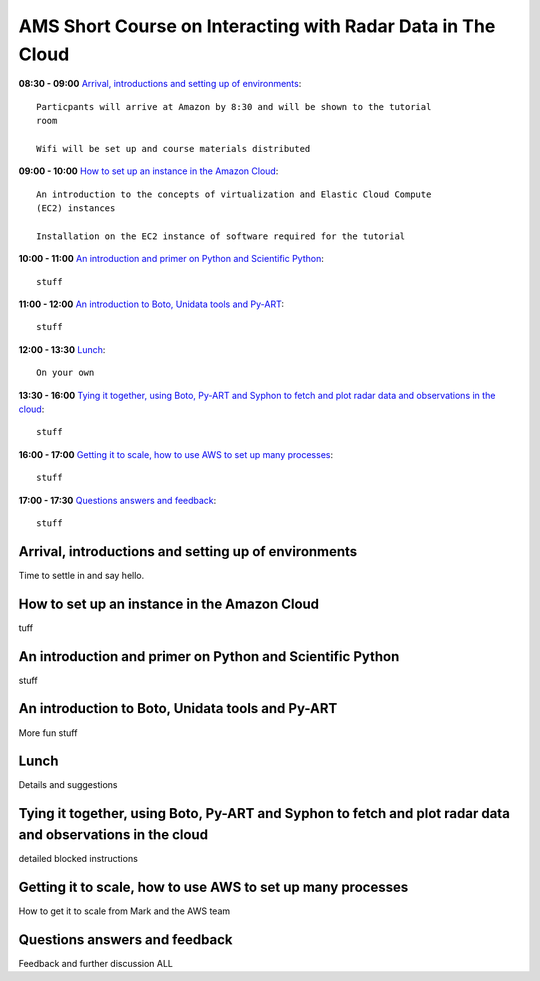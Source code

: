 AMS Short Course on Interacting with Radar Data in The Cloud
============================================================


**08:30 - 09:00** `Arrival, introductions and setting up of environments`_::
    
    Particpants will arrive at Amazon by 8:30 and will be shown to the tutorial
    room

    Wifi will be set up and course materials distributed

**09:00 - 10:00** `How to set up an instance in the Amazon Cloud`_::
    
    An introduction to the concepts of virtualization and Elastic Cloud Compute
    (EC2) instances 

    Installation on the EC2 instance of software required for the tutorial

**10:00 - 11:00** `An introduction and primer on Python and Scientific Python`_::

    stuff

**11:00 - 12:00** `An introduction to Boto, Unidata tools and Py-ART`_::

    stuff

**12:00 - 13:30** `Lunch`_::

    On your own

**13:30 - 16:00** `Tying it together, using Boto, Py-ART and Syphon to fetch and plot radar data and observations in the cloud`_::

    stuff

**16:00 - 17:00** `Getting it to scale, how to use AWS to set up many processes`_::

    stuff

**17:00 - 17:30** `Questions answers and feedback`_::

    stuff



.. raw:: pdf

      PageBreak


Arrival, introductions and setting up of environments
-----------------------------------------------------

Time to settle in and say hello.


How to set up an instance in the Amazon Cloud
---------------------------------------------

tuff

An introduction and primer on Python and Scientific Python
----------------------------------------------------------

stuff

An introduction to Boto, Unidata tools and Py-ART
-------------------------------------------------

More fun stuff

Lunch
-----

Details and suggestions

Tying it together, using Boto, Py-ART and Syphon to fetch and plot radar data and observations in the cloud
-----------------------------------------------------------------------------------------------------------

detailed blocked instructions

Getting it to scale, how to use AWS to set up many processes
------------------------------------------------------------

How to get it to scale from Mark and the AWS team


Questions answers and feedback
------------------------------

Feedback and further discussion
ALL

